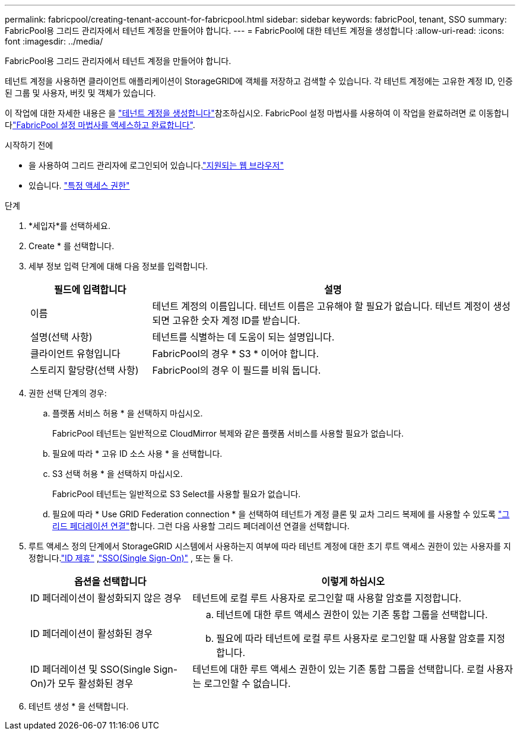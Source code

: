 ---
permalink: fabricpool/creating-tenant-account-for-fabricpool.html 
sidebar: sidebar 
keywords: fabricPool, tenant, SSO 
summary: FabricPool용 그리드 관리자에서 테넌트 계정을 만들어야 합니다. 
---
= FabricPool에 대한 테넌트 계정을 생성합니다
:allow-uri-read: 
:icons: font
:imagesdir: ../media/


[role="lead"]
FabricPool용 그리드 관리자에서 테넌트 계정을 만들어야 합니다.

테넌트 계정을 사용하면 클라이언트 애플리케이션이 StorageGRID에 객체를 저장하고 검색할 수 있습니다. 각 테넌트 계정에는 고유한 계정 ID, 인증된 그룹 및 사용자, 버킷 및 객체가 있습니다.

이 작업에 대한 자세한 내용은 을 link:../admin/creating-tenant-account.html["테넌트 계정을 생성합니다"]참조하십시오. FabricPool 설정 마법사를 사용하여 이 작업을 완료하려면 로 이동합니다link:use-fabricpool-setup-wizard-steps.html["FabricPool 설정 마법사를 액세스하고 완료합니다"].

.시작하기 전에
* 을 사용하여 그리드 관리자에 로그인되어 있습니다.link:../admin/web-browser-requirements.html["지원되는 웹 브라우저"]
* 있습니다. link:../admin/admin-group-permissions.html["특정 액세스 권한"]


.단계
. *세입자*를 선택하세요.
. Create * 를 선택합니다.
. 세부 정보 입력 단계에 대해 다음 정보를 입력합니다.
+
[cols="1a,3a"]
|===
| 필드에 입력합니다 | 설명 


 a| 
이름
 a| 
테넌트 계정의 이름입니다. 테넌트 이름은 고유해야 할 필요가 없습니다. 테넌트 계정이 생성되면 고유한 숫자 계정 ID를 받습니다.



 a| 
설명(선택 사항)
 a| 
테넌트를 식별하는 데 도움이 되는 설명입니다.



 a| 
클라이언트 유형입니다
 a| 
FabricPool의 경우 * S3 * 이어야 합니다.



 a| 
스토리지 할당량(선택 사항)
 a| 
FabricPool의 경우 이 필드를 비워 둡니다.

|===
. 권한 선택 단계의 경우:
+
.. 플랫폼 서비스 허용 * 을 선택하지 마십시오.
+
FabricPool 테넌트는 일반적으로 CloudMirror 복제와 같은 플랫폼 서비스를 사용할 필요가 없습니다.

.. 필요에 따라 * 고유 ID 소스 사용 * 을 선택합니다.
.. S3 선택 허용 * 을 선택하지 마십시오.
+
FabricPool 테넌트는 일반적으로 S3 Select를 사용할 필요가 없습니다.

.. 필요에 따라 * Use GRID Federation connection * 을 선택하여 테넌트가 계정 클론 및 교차 그리드 복제에 를 사용할 수 있도록 link:../admin/grid-federation-overview.html["그리드 페더레이션 연결"]합니다. 그런 다음 사용할 그리드 페더레이션 연결을 선택합니다.


. 루트 액세스 정의 단계에서 StorageGRID 시스템에서 사용하는지 여부에 따라 테넌트 계정에 대한 초기 루트 액세스 권한이 있는 사용자를 지정합니다.link:../admin/using-identity-federation.html["ID 제휴"] ,link:../admin/how-sso-works.html["SSO(Single Sign-On)"] , 또는 둘 다.
+
[cols="1a,2a"]
|===
| 옵션을 선택합니다 | 이렇게 하십시오 


 a| 
ID 페더레이션이 활성화되지 않은 경우
 a| 
테넌트에 로컬 루트 사용자로 로그인할 때 사용할 암호를 지정합니다.



 a| 
ID 페더레이션이 활성화된 경우
 a| 
.. 테넌트에 대한 루트 액세스 권한이 있는 기존 통합 그룹을 선택합니다.
.. 필요에 따라 테넌트에 로컬 루트 사용자로 로그인할 때 사용할 암호를 지정합니다.




 a| 
ID 페더레이션 및 SSO(Single Sign-On)가 모두 활성화된 경우
 a| 
테넌트에 대한 루트 액세스 권한이 있는 기존 통합 그룹을 선택합니다. 로컬 사용자는 로그인할 수 없습니다.

|===
. 테넌트 생성 * 을 선택합니다.

